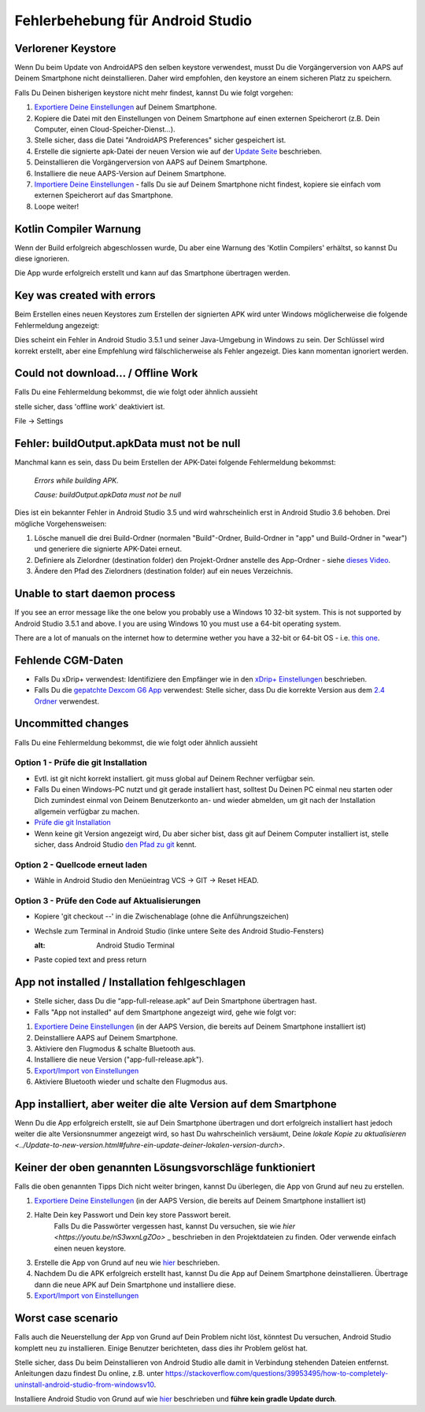 Fehlerbehebung für Android Studio
*****
Verlorener Keystore
=====
Wenn Du beim Update von AndroidAPS den selben keystore verwendest, musst Du die Vorgängerversion von AAPS auf Deinem Smartphone nicht deinstallieren. Daher wird empfohlen, den keystore an einem sicheren Platz zu speichern.

Falls Du Deinen bisherigen keystore nicht mehr findest, kannst Du wie folgt vorgehen:

1. `Exportiere Deine Einstellungen <../Usage/ExportImportSettings.html#exportieren-der-einstellungen>`_ auf Deinem Smartphone.
2. Kopiere die Datei mit den Einstellungen von Deinem Smartphone auf einen externen Speicherort (z.B. Dein Computer, einen Cloud-Speicher-Dienst...).
3. Stelle sicher, dass die Datei "AndroidAPS Preferences" sicher gespeichert ist.
4. Erstelle die signierte apk-Datei der neuen Version wie auf der `Update Seite <../Installing-AndroidAPS/Update-to-new-version.html>`_ beschrieben.
5. Deinstallieren die Vorgängerversion von AAPS auf Deinem Smartphone.
6. Installiere die neue AAPS-Version auf Deinem Smartphone.
7. `Importiere Deine Einstellungen <../Usage/ExportImportSettings.html#exportieren-der-einstellungen>`_ - falls Du sie auf Deinem Smartphone nicht findest, kopiere sie einfach vom externen Speicherort auf das Smartphone.
8. Loope weiter!

Kotlin Compiler Warnung
=====
Wenn der Build erfolgreich abgeschlossen wurde, Du aber eine Warnung des 'Kotlin Compilers' erhältst, so kannst Du diese ignorieren. 

Die App wurde erfolgreich erstellt und kann auf das Smartphone übertragen werden.

.. image:: ../images/GIT_WarningIgnore.PNG
  :alt: Kotline compiler warning ignorieren

Key was created with errors
=====
Beim Erstellen eines neuen Keystores zum Erstellen der signierten APK wird unter Windows möglicherweise die folgende Fehlermeldung angezeigt:

.. image:: ../images/AndroidStudio35SigningKeys.png
  :alt: Key was created with errors

Dies scheint ein Fehler in Android Studio 3.5.1 und seiner Java-Umgebung in Windows zu sein. Der Schlüssel wird korrekt erstellt, aber eine Empfehlung wird fälschlicherweise als Fehler angezeigt. Dies kann momentan ignoriert werden.

Could not download… / Offline Work
=====
Falls Du eine Fehlermeldung bekommst, die wie folgt oder ähnlich aussieht

.. image:: ../images/GIT_Offline1.jpg
  :alt: Warnung Download nicht möglich

stelle sicher, dass 'offline work' deaktiviert ist.

File -> Settings

.. image:: ../images/GIT_Offline2.jpg
  :alt: Settings offline work

Fehler: buildOutput.apkData must not be null
=====
Manchmal kann es sein, dass Du beim Erstellen der APK-Datei folgende Fehlermeldung bekommst:

  `Errors while building APK.`
   
  `Cause: buildOutput.apkData must not be null`

Dies ist ein bekannter Fehler in Android Studio 3.5 und wird wahrscheinlich erst in Android Studio 3.6 behoben. Drei mögliche Vorgehensweisen:

1. Lösche manuell die drei Build-Ordner (normalen "Build"-Ordner, Build-Ordner in "app" und Build-Ordner in "wear") und generiere die signierte APK-Datei erneut.
2. Definiere als Zielordner (destination folder) den Projekt-Ordner anstelle des App-Ordner - siehe `dieses Video <https://www.youtube.com/watch?v=BWUFWzG-kag>`_.
3. Ändere den Pfad des Zielordners (destination folder) auf ein neues Verzeichnis.

Unable to start daemon process
=====
If you see an error message like the one below you probably use a Windows 10 32-bit system. This is not supported by Android Studio 3.5.1 and above. I you are using Windows 10 you must use a 64-bit operating system.

There are a lot of manuals on the internet how to determine wether you have a 32-bit or 64-bit OS - i.e. `this one <https://www.howtogeek.com/howto/21726/how-do-i-know-if-im-running-32-bit-or-64-bit-windows-answers/>`_.

.. image:: ../images/AndroidStudioWin10_32bitError.png
  :alt: Screenshot Unable to start daemon process
  

Fehlende CGM-Daten
=====
* Falls Du xDrip+ verwendest: Identifiziere den Empfänger wie in den `xDrip+ Einstellungen <../Configuration/xdrip.html#identifiziere-empfanger>`_ beschrieben.
* Falls Du die `gepatchte Dexcom G6 App <../Hardware/DexcomG6.html#if-using-g6-with-patched-dexcom-app>`_ verwendest: Stelle sicher, dass Du die korrekte Version aus dem `2.4 Ordner <https://github.com/dexcomapp/dexcomapp/tree/master/2.4>`_ verwendest.

Uncommitted changes
=====
Falls Du eine Fehlermeldung bekommst, die wie folgt oder ähnlich aussieht

.. image:: ../images/GIT_TerminalCheckOut0.PNG
  :alt: Fehler uncommitted changes

Option 1 - Prüfe die git Installation
-----
* Evtl. ist git nicht korrekt installiert. git muss global auf Deinem Rechner verfügbar sein.
* Falls Du einen Windows-PC nutzt und git gerade installiert hast, solltest Du Deinen PC einmal neu starten oder Dich zumindest einmal von Deinem Benutzerkonto an- und wieder abmelden, um git nach der Installation allgemein verfügbar zu machen.
* `Prüfe die git Installation <../Installing-AndroidAPS/git-install.html#prufe-die-einstellungen-in-android-studio>`_
* Wenn keine git Version angezeigt wird, Du aber sicher bist, dass git auf Deinem Computer installiert ist, stelle sicher, dass Android Studio `den Pfad zu git <../Installing-AndroidAPS/git-install.html#set-git-path-in-android-studio>`_ kennt.

Option 2 - Quellcode erneut laden
-----
* Wähle in Android Studio den Menüeintrag VCS -> GIT -> Reset HEAD.

.. image:: ../images/GIT_TerminalCheckOut3.PNG
  :alt: Reset HEAD
   
Option 3 - Prüfe den Code auf Aktualisierungen
-----
* Kopiere 'git checkout --' in die Zwischenablage (ohne die Anführungszeichen)
* Wechsle zum Terminal in Android Studio (linke untere Seite des Android Studio-Fensters)

  .. image:: ../images/GIT_TerminalCheckOut1.PNG
  :alt: Android Studio Terminal
   
* Paste copied text and press return

  .. image:: ../images/GIT_TerminalCheckOut2.jpg
    :alt: GIT checkout erfolgreich

App not installed / Installation fehlgeschlagen
=====
.. image:: ../images/Update_AppNotInstalled.png
  :alt: App wird auf dem Smartphone nicht installiert

* Stelle sicher, dass Du die “app-full-release.apk” auf Dein Smartphone übertragen hast.
* Falls "App not installed" auf dem Smartphone angezeigt wird, gehe wie folgt vor:
  
1. `Exportiere Deine Einstellungen <../Usage/ExportImportSettings.html>`_ (in der AAPS Version, die bereits auf Deinem Smartphone installiert ist)
2. Deinstalliere AAPS auf Deinem Smartphone.
3. Aktiviere den Flugmodus & schalte Bluetooth aus.
4. Installiere die neue Version ("app-full-release.apk").
5. `Export/Import von Einstellungen <./Usage/ExportImportSettings.html>`_
6. Aktiviere Bluetooth wieder und schalte den Flugmodus aus.

App installiert, aber weiter die alte Version auf dem Smartphone
=====
Wenn Du die App erfolgreich erstellt, sie auf Dein Smartphone übertragen und dort erfolgreich installiert hast jedoch weiter die alte Versionsnummer angezeigt wird, so hast Du wahrscheinlich versäumt, Deine `lokale Kopie zu aktualisieren <../Update-to-new-version.html#fuhre-ein-update-deiner-lokalen-version-durch>`.

Keiner der oben genannten Lösungsvorschläge funktioniert
=====
Falls die oben genannten Tipps Dich nicht weiter bringen, kannst Du überlegen, die App von Grund auf neu zu erstellen.

1. `Exportiere Deine Einstellungen <../Usage/ExportImportSettings.html>`_ (in der AAPS Version, die bereits auf Deinem Smartphone installiert ist)
2. Halte Dein key Passwort und Dein key store Passwort bereit.
    Falls Du die Passwörter vergessen hast, kannst Du versuchen, sie  wie `hier <https://youtu.be/nS3wxnLgZOo>` _ beschrieben in den Projektdateien zu finden. Oder verwende einfach einen neuen keystore. 
3. Erstelle die App von Grund auf neu wie `hier <../Installing-AndroidAPS/Building-APK.html#code-und-weitere-komponenten-herunterladen>`_ beschrieben.
4.	Nachdem Du die APK erfolgreich erstellt hast, kannst Du die App auf Deinem Smartphone deinstallieren. Übertrage dann die neue APK auf Dein Smartphone und installiere diese.
5. `Export/Import von Einstellungen <./Usage/ExportImportSettings.html>`_

Worst case scenario
=====
Falls auch die Neuerstellung der App von Grund auf Dein Problem nicht löst, könntest Du versuchen, Android Studio komplett neu zu installieren. Einige Benutzer berichteten, dass dies ihr Problem gelöst hat.

Stelle sicher, dass Du beim Deinstallieren von Android Studio alle damit in Verbindung stehenden Dateien entfernst. Anleitungen dazu findest Du online, z.B. unter `https://stackoverflow.com/questions/39953495/how-to-completely-uninstall-android-studio-from-windowsv10 <https://stackoverflow.com/questions/39953495/how-to-completely-uninstall-android-studio-from-windowsv10>`_.

Installiere Android Studio von Grund auf wie `hier <../Installing-AndroidAPS/Building-APK.html#android-studio-installieren>`_ beschrieben und **führe kein gradle Update durch**.
